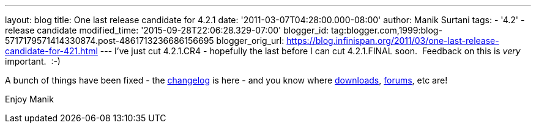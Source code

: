 ---
layout: blog
title: One last release candidate for 4.2.1
date: '2011-03-07T04:28:00.000-08:00'
author: Manik Surtani
tags:
- '4.2'
- release candidate
modified_time: '2015-09-28T22:06:28.329-07:00'
blogger_id: tag:blogger.com,1999:blog-5717179571414330874.post-4861713236686156695
blogger_orig_url: https://blog.infinispan.org/2011/03/one-last-release-candidate-for-421.html
---
I've just cut 4.2.1.CR4 - hopefully the last before I can cut
4.2.1.FINAL soon.  Feedback on this is _very_ important.  :-)

A bunch of things have been fixed - the
https://issues.jboss.org/secure/ConfigureReport.jspa?atl_token=4913e96168f58af9e0e871fcc1317957607d9411&versions=12316120&sections=all&style=none&selectedProjectId=12310799&reportKey=org.jboss.labs.jira.plugin.release-notes-report-plugin%3Areleasenotes&Next=Next[changelog]
is here - and you know where
http://sourceforge.net/projects/infinispan/files/infinispan/[downloads],
http://community.jboss.org/en/infinispan?view=discussions[forums], etc
are!

Enjoy
Manik

